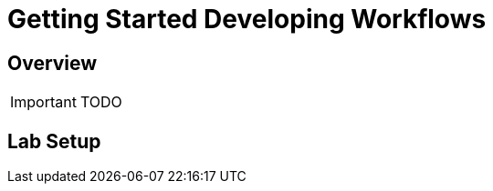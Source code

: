 = Getting Started Developing Workflows
:imagesdir: ./resources/
ifdef::env-github,env-browser[:outfilesuffix: .adoc]

== Overview

IMPORTANT: TODO

== Lab Setup

